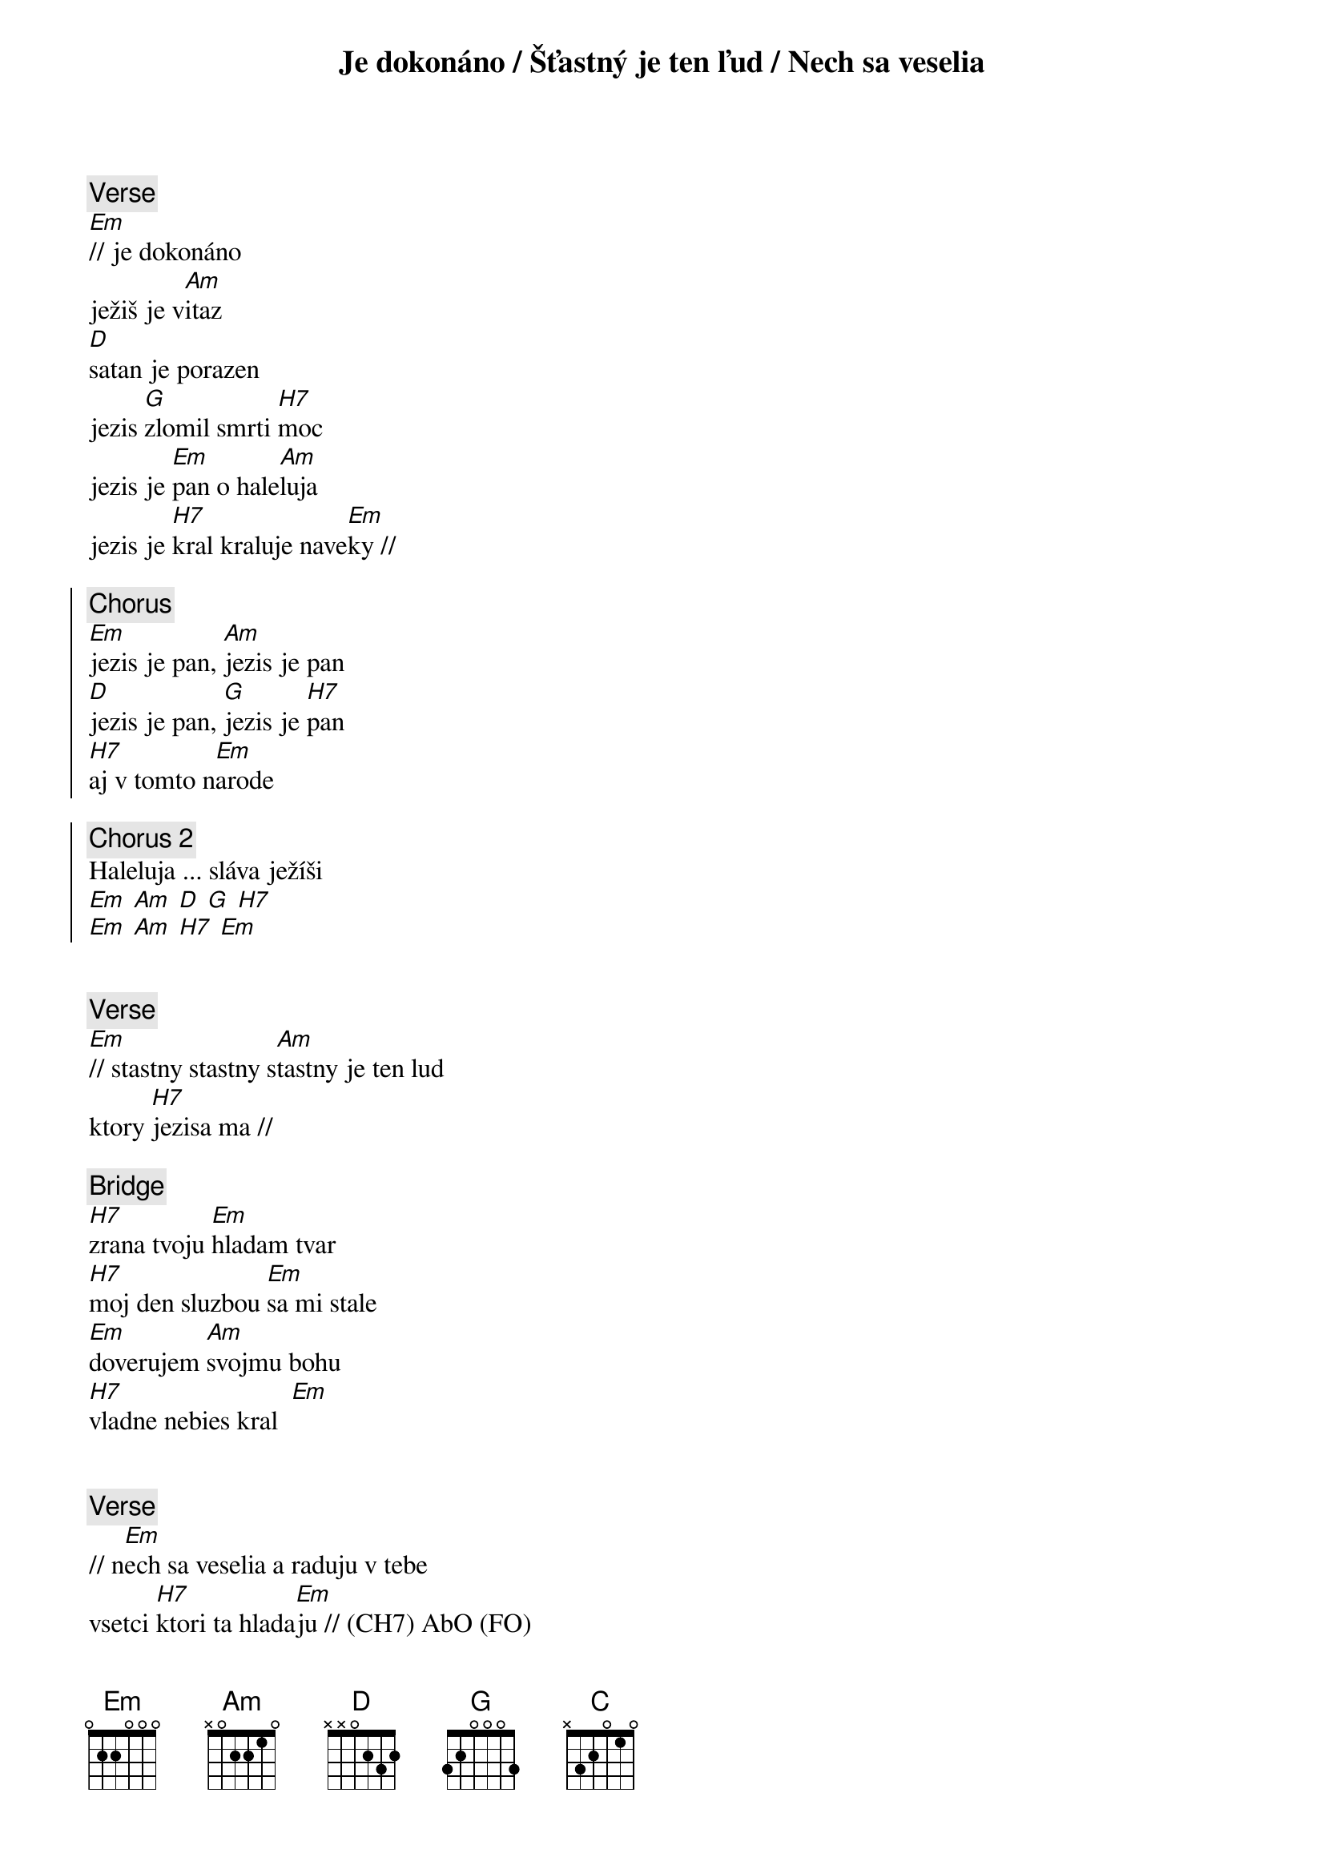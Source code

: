 {title: Je dokonáno / Šťastný je ten ľud / Nech sa veselia}
{soh}Je dokonáno{eoh}

{sov}
{comment: Verse}
[Em]// je dokonáno
ježiš je v[Am]itaz
[D]satan je porazen
jezis [G]zlomil smrti [H7]moc
jezis je [Em]pan o hale[Am]luja
jezis je [H7]kral kraluje nave[Em]ky //
{eov}

{soc}
{comment: Chorus}
[Em]jezis je pan, [Am]jezis je pan
[D]jezis je pan, [G]jezis je [H7]pan
[H7]aj v tomto n[Em]arode
{eoc}

{soc}
{comment: Chorus 2}
Haleluja ... sláva ježíši
[Em] [Am] [D] [G] [H7]
[Em] [Am] [H7] [Em]
{eoc}

{soh}Šťastný je ten ľud{eoh}

{sov}
{comment: Verse}
[Em]// stastny stastny s[Am]tastny je ten lud
ktory [H7]jezisa ma //
{eov}

{sob}
{comment: Bridge}
[H7]zrana tvoju [Em]hladam tvar
[H7]moj den sluzbou [Em]sa mi stale
[Em]doverujem [Am]svojmu bohu
[H7]vladne nebies kral  [Em]
{eob}

{soh}Nehc sa veselia{eoh}

{sov}
{comment: Verse}
// n[Em]ech sa veselia a raduju v tebe
vsetci [H7]ktori ta hlada[Em]ju // (CH7) AbO (FO)
a nech [Am]spievaju [D]velky [G]je nas boh[C]
vy[Am]kupil svoj[D] lud - zachra[G]nil[FO]
a nech [Am]spievaju [D]velky je [G]nas pan[C]
[Am]vsetci ti co [H7]teba miluju
[Am]vsetci ti co [H7]teba miluju  n[Em]a na na...
{eov}